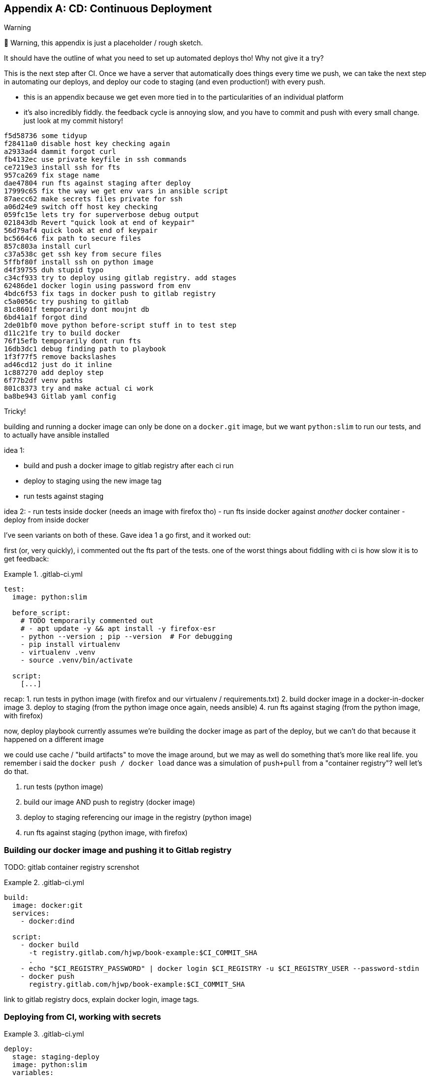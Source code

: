 [[appendix_CD]]
[appendix]
== CD: Continuous Deployment

.Warning
*******************************************************************************
🚧 Warning, this appendix is just a placeholder / rough sketch.

It should have the outline of what you need to set up automated deploys tho!
Why not give it a try?

*******************************************************************************

((("Continuous Delivery (CD)")))
This is the next step after CI.
Once we have a server that automatically does things every time we push,
we can take the next step in automating our deploys,
and deploy our code to staging (and even production!)
with every push.


* this is an appendix because we get even more tied in to the particularities
  of an individual platform

* it's also incredibly fiddly. the feedback cycle is annoying slow,
  and you have to commit and push with every small change.
  just look at my commit history!

[role="skipme"]
----
f5d58736 some tidyup
f28411a0 disable host key checking again
a2933ad4 dammit forgot curl
fb4132ec use private keyfile in ssh commands
ce7219e3 install ssh for fts
957ca269 fix stage name
dae47804 run fts against staging after deploy
17999c65 fix the way we get env vars in ansible script
87aecc62 make secrets files private for ssh
a06d24e9 switch off host key checking
059fc15e lets try for superverbose debug output
021843db Revert "quick look at end of keypair"
56d79af4 quick look at end of keypair
bc5664c6 fix path to secure files
857c803a install curl
c37a538c get ssh key from secure files
5ffbf80f install ssh on python image
d4f39755 duh stupid typo
c34cf933 try to deploy using gitlab registry. add stages
62486de1 docker login using password from env
4bdc6f53 fix tags in docker push to gitlab registry
c5a0056c try pushing to gitlab
81c8601f temporarily dont moujnt db
6bd41a1f forgot dind
2de01bf0 move python before-script stuff in to test step
d11c21fe try to build docker
76f15efb temporarily dont run fts
16db3dc1 debug finding path to playbook
1f3f77f5 remove backslashes
ad46cd12 just do it inline
1c887270 add deploy step
6f77b2df venv paths
801c8373 try and make actual ci work
ba8be943 Gitlab yaml config
----


Tricky!

building and running a docker image can only be done on a `docker.git` image,
but we want `python:slim` to run our tests,
and to actually have ansible installed

idea 1:

- build and push a docker image to gitlab registry after each ci run
- deploy to staging using the new image tag
- run tests against staging


idea 2:
- run tests inside docker  (needs an image with firefox tho)
- run fts inside docker against _another_ docker container
- deploy from inside docker


I've seen variants on both of these.  Gave idea 1 a go first,
and it worked out:


first (or, very quickly), i commented out the fts part of the tests.
one of the worst things about fiddling with ci is how slow it is to get feedback:



[role="sourcecode"]
..gitlab-ci.yml
====
[source,yaml]
----
test:
  image: python:slim

  before_script:
    # TODO temporarily commented out
    # - apt update -y && apt install -y firefox-esr
    - python --version ; pip --version  # For debugging
    - pip install virtualenv
    - virtualenv .venv
    - source .venv/bin/activate

  script:
    [...]
----
====

recap:
1. run tests in python image (with firefox and our virtualenv / requirements.txt)
2. build docker image in a docker-in-docker image
3. deploy to staging (from the python image once again, needs ansible)
4. run fts against staging (from the python image, with firefox)

now, deploy playbook currently assumes we're building the docker image
as part of the deploy, but we can't do that because it happened on a different image

we could use cache / "build artifacts" to move the image around,
but we may as well do something that's more like real life.
you remember i said the `docker push / docker load` dance was a simulation
of `push+pull` from a "container registry"?  well let's do that.

1. run tests (python image)
2. build our image AND push to registry (docker image)
3. deploy to staging referencing our image in the registry (python image)
4. run fts against staging (python image, with firefox)

=== Building our docker image and pushing it to Gitlab registry

TODO: gitlab container registry screnshot


[role="sourcecode"]
..gitlab-ci.yml
====
[source,yaml]
----
build:
  image: docker:git
  services:
    - docker:dind

  script:
    - docker build
      -t registry.gitlab.com/hjwp/book-example:$CI_COMMIT_SHA
      .
    - echo "$CI_REGISTRY_PASSWORD" | docker login $CI_REGISTRY -u $CI_REGISTRY_USER --password-stdin
    - docker push
      registry.gitlab.com/hjwp/book-example:$CI_COMMIT_SHA
----
====

link to gitlab registry docs, explain docker login, image tags.


=== Deploying from CI, working with secrets

[role="sourcecode"]
..gitlab-ci.yml
====
[source,yaml]
----
deploy:
  stage: staging-deploy
  image: python:slim
  variables:
    ANSIBLE_HOST_KEY_CHECKING: "False"  # <1>

  before_script:
    - apt update -y && apt install -y
      curl
      openssh-client
    - python --version ; pip --version  # For debugging
    - pip install virtualenv
    - virtualenv .venv
    - source .venv/bin/activate

  script:
    - pip install -r requirements.txt
    - pip install ansible
    # download secure files to get private key  # <2>
    - curl -s https://gitlab.com/gitlab-org/incubation-engineering/mobile-devops/download-secure-files/-/raw/main/installer | bash
    - chmod 600 .secure_files/*

    - ansible-playbook
      --private-key=.secure_files/keypair-for-gitlab  # <2>
      --user=elspeth
      -i staging.ottg.co.uk,
      -vvv  # <3>
      ${PWD}/infra/deploy-playbook.yaml
----
====

<1> "known hosts" checking doesnt work well in ci
<2> we needed a way to give the ci server permission to access our server.
    I used a new ssh key
<3> super-verbose was necessary

TODO: explain generating ssh key, adding to `/home/elpseth/.ssh/authorized_keys` on server.


short listing, couple of hours of pain!

eg had to run thru about 200 lines of verbose logs to find this, 
and then a bit of web-searching, to figure out that known-hosts was the problem:

[role="skipme"]
----
debug1: Server host key: ssh-ed25519 SHA256:4kXU5nf93OCxgBMuhr+OC8OUct6xb8yGsRjrqmLTJ7g
debug1: load_hostkeys: fopen /root/.ssh/known_hosts: No such file or directory
debug1: load_hostkeys: fopen /root/.ssh/known_hosts2: No such file or directory
debug1: load_hostkeys: fopen /etc/ssh/ssh_known_hosts: No such file or directory
debug1: load_hostkeys: fopen /etc/ssh/ssh_known_hosts2: No such file or directory
debug1: hostkeys_find_by_key_hostfile: hostkeys file /root/.ssh/known_hosts does not exist
debug1: hostkeys_find_by_key_hostfile: hostkeys file /root/.ssh/known_hosts2 does not exist
debug1: hostkeys_find_by_key_hostfile: hostkeys file /etc/ssh/ssh_known_hosts does not exist
debug1: hostkeys_find_by_key_hostfile: hostkeys file /etc/ssh/ssh_known_hosts2 does not exist
debug1: read_passphrase: can't open /dev/tty: No such device or address
Host key verification failed.", "unreachable": true}
----


=== Updating deploy playbook to use the container registry:

We delete all the stages to do with building locally and uploading and re-importing:

[role="sourcecode skipme"]
.infra/deploy-playbook.yaml 
====
[source,diff]
----
@@ -19,37 +19,6 @@
     - name: Reset ssh connection to allow the user/group change to take effect
       ansible.builtin.meta: reset_connection

-    - name: Build container image locally
-    - name: Export container image locally
-    - name: Upload image to server
-    - name: Import container image on server
----
====

And instead, we can just use the full path to the image in our `docker run`
(with a login to the registry first):


[role="sourcecode skipme"]
.infra/deploy-playbook.yaml 
====
[source,yaml]
----
    - name: Login to gitlab container registry
      community.docker.docker_login:
        registry_url: "{{ lookup('env', 'CI_REGISTRY') }}"  # <1>
        username: "{{ lookup('env', 'CI_REGISTRY_USER') }}"  # <1>
        password: "{{ lookup('env', 'CI_REGISTRY_PASSWORD') }}"  # <1>

    - name: Run container
      community.docker.docker_container:
        name: superlists
        image: registry.gitlab.com/hjwp/book-example:{{ lookup('env', 'CI_COMMIT_SHA') }}  # <2>
        state: started
        recreate: true
        [...]
----
====

<1> just like in the ci script, we use the env vars to get the login details
<2> and we spell out the registry, with the commit sha, in the image name



=== Running Fts against staging

Add explicit "stages" to make things run in order:

[role="sourcecode"]
..gitlab-ci.yml
====
[source,yaml]
----
stages:
  - build-and-test
  - staging-deploy
  - staging-test

test:
  image: python:slim
  stage: build-and-test

  [...]

build:
  image: docker:git
  services:
    - docker:dind
  stage: build-and-test

  script:
    [...]

test-staging:
  image: python:slim
  stage: staging-test
  [...]
----
====


And here's how we run the tests against staging:

[role="sourcecode"]
..gitlab-ci.yml
====
[source,yaml]
----
test-staging:
  image: python:slim
  stage: staging-test

  before_script:
    - apt update -y && apt install -y
      curl
      firefox-esr  # <1>
      openssh-client
    - python --version ; pip --version  # For debugging
    - pip install virtualenv
    - virtualenv .venv
    - source .venv/bin/activate

  script:
    - pip install -r requirements.txt
    - pip install selenium
    - curl -s https://gitlab.com/gitlab-org/incubation-engineering/mobile-devops/download-secure-files/-/raw/main/installer | bash
    - chmod 600 .secure_files/*  # <2>
    - env
      TEST_SERVER=staging.ottg.co.uk
      SSH_PRIVATE_KEY_PATH=.secure_files/keypair-for-gitlab  # <2>
      python src/manage.py test functional_tests

----
====

<1> we need firefox for the fts
<2> we needed the ssh key again, because as you might remember (i forgot!)
    the fts use ssh to talk to the db on the server,
    to manage the database.


So we need some changes in the base FT too:



[role="sourcecode"]
.lists.tests.py (ch04l004)
====
[source,python]
----

def _exec_in_container_on_server(host, commands):
    print(f"Running {commands!r} on {host} inside docker container")
    keyfile = os.environ.get("SSH_PRIVATE_KEY_PATH")
    keyfile_arg = ["-i", keyfile, "-o", "StrictHostKeyChecking=no"] if keyfile else []  # <1><2>
    return _run_commands(
        ["ssh"]
        + keyfile_arg
        + [f"{USER}@{host}", "docker", "exec", "superlists"]
        + commands
    )
----
====


<1> `-i` tells ssh to use a specific private key
<2> `-o StrictHostKeyChecking=no` is how we disable known_hosts for the ssh client
    at the command-line



and that works

TODO it works deploy screenshot

.CD Recap
*******************************************************************************

Feedback cycles::
    Slow.  try to make faster.

Secrets::
    secret key, email password.
    each platform is different but there's always a way.
    careful not to print things out!



*******************************************************************************

